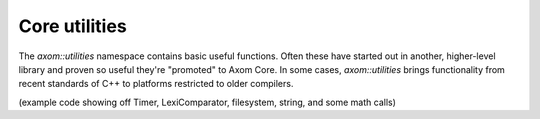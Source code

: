 .. ## Copyright (c) 2017-2020, Lawrence Livermore National Security, LLC and
.. ## other Axom Project Developers. See the top-level COPYRIGHT file for details.
.. ##
.. ## SPDX-License-Identifier: (BSD-3-Clause)

******************************************************
Core utilities
******************************************************

The `axom::utilities` namespace contains basic useful functions.  Often
these have started out in another, higher-level library and proven so
useful they're "promoted" to Axom Core.  In some cases, `axom::utilities`
brings functionality from recent standards of C++ to platforms restricted
to older compilers.

(example code showing off Timer, LexiComparator, filesystem, string,
and some math calls)
